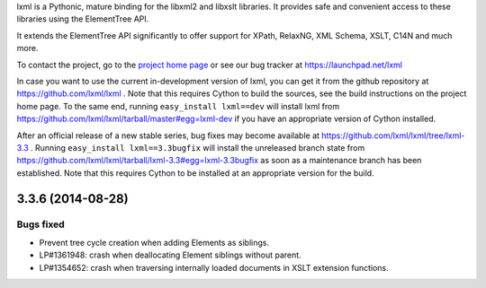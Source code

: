 lxml is a Pythonic, mature binding for the libxml2 and libxslt libraries.  It
provides safe and convenient access to these libraries using the ElementTree
API.

It extends the ElementTree API significantly to offer support for XPath,
RelaxNG, XML Schema, XSLT, C14N and much more.

To contact the project, go to the `project home page
<http://lxml.de/>`_ or see our bug tracker at
https://launchpad.net/lxml

In case you want to use the current in-development version of lxml,
you can get it from the github repository at
https://github.com/lxml/lxml .  Note that this requires Cython to
build the sources, see the build instructions on the project home
page.  To the same end, running ``easy_install lxml==dev`` will
install lxml from
https://github.com/lxml/lxml/tarball/master#egg=lxml-dev if you have
an appropriate version of Cython installed.


After an official release of a new stable series, bug fixes may become
available at
https://github.com/lxml/lxml/tree/lxml-3.3 .
Running ``easy_install lxml==3.3bugfix`` will install
the unreleased branch state from
https://github.com/lxml/lxml/tarball/lxml-3.3#egg=lxml-3.3bugfix
as soon as a maintenance branch has been established.  Note that this
requires Cython to be installed at an appropriate version for the build.

3.3.6 (2014-08-28)
==================

Bugs fixed
----------

* Prevent tree cycle creation when adding Elements as siblings.

* LP#1361948: crash when deallocating Element siblings without parent.

* LP#1354652: crash when traversing internally loaded documents in XSLT
  extension functions.




